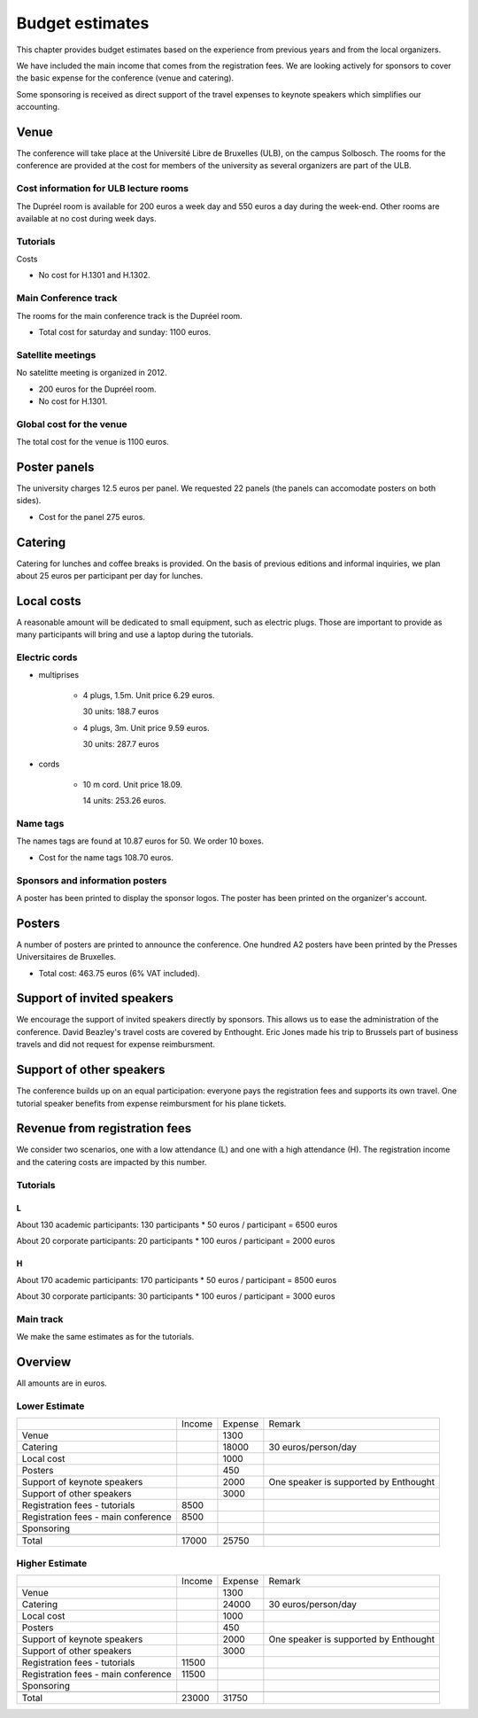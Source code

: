 ==================
 Budget estimates
==================

This chapter provides budget estimates based on the experience from previous
years and from the local organizers.

We have included the main income that comes from the registration fees. We are
looking actively for sponsors to cover the basic expense for the conference
(venue and catering).

Some sponsoring is received as direct support of the travel expenses to keynote
speakers which simplifies our accounting.

Venue
=====

The conference will take place at the Université Libre de Bruxelles (ULB), on
the campus Solbosch. The rooms for the conference are provided at the cost for
members of the university as several organizers are part of the ULB.

Cost information for ULB lecture rooms
--------------------------------------

The Dupréel room is available for 200 euros a week day and 550 euros a day
during the week-end. Other rooms are available at no cost during week days.

Tutorials
---------

Costs

* No cost for H.1301 and H.1302.

Main Conference track
---------------------

The rooms for the main conference track is the Dupréel room.

* Total cost for saturday and sunday: 1100 euros.

Satellite meetings
------------------

No satelitte meeting is organized in 2012.

* 200 euros for the Dupréel room.
* No cost for H.1301.

Global cost for the venue
-------------------------

The total cost for the venue is 1100 euros.

Poster panels
=============

The university charges 12.5 euros per panel. We requested 22 panels (the panels can accomodate posters on both sides).

* Cost for the panel 275 euros.

Catering
========

Catering for lunches and coffee breaks is provided. On the basis of previous
editions and informal inquiries, we plan about 25 euros per participant per day
for lunches.

Local costs
===========

A reasonable amount will be dedicated to small equipment, such as electric
plugs. Those are important to provide as many participants will bring and use a
laptop during the tutorials.

Electric cords
--------------

* multiprises

    * 4 plugs, 1.5m. Unit price 6.29 euros.

      30 units: 188.7 euros

    * 4 plugs, 3m. Unit price 9.59 euros.

      30 units: 287.7 euros

* cords

    * 10 m cord. Unit price 18.09.

      14 units: 253.26 euros.

Name tags
---------

The names tags are found at 10.87 euros for 50. We order 10 boxes.

* Cost for the name tags 108.70 euros.

Sponsors and information posters
--------------------------------

A poster has been printed to display the sponsor logos. The poster has been
printed on the organizer's account.

Posters
=======

A number of posters are printed to announce the conference. One
hundred A2 posters have been printed by the Presses Universitaires de
Bruxelles.

* Total cost: 463.75 euros (6% VAT included).

Support of invited speakers
===========================

We encourage the support of invited speakers directly by sponsors. This allows
us to ease the administration of the conference. David Beazley's travel costs
are covered by Enthought. Eric Jones made his trip to Brussels part of business
travels and did not request for expense reimbursment.

Support of other speakers
=========================

The conference builds up on an equal participation: everyone pays the
registration fees and supports its own travel. One tutorial speaker benefits
from expense reimbursment for his plane tickets.

Revenue from registration fees
==============================

We consider two scenarios, one with a low attendance (L) and one with a high
attendance (H). The registration income and the catering costs are impacted by
this number.

Tutorials
---------

L
^^^

About 130 academic participants: 130 participants * 50 euros / participant =
6500 euros

About 20 corporate participants: 20 participants * 100 euros / participant =
2000 euros

H
^^^

About 170 academic participants: 170 participants * 50 euros / participant =
8500 euros

About 30 corporate participants: 30 participants * 100 euros / participant =
3000 euros


Main track
----------

We make the same estimates as for the tutorials.

Overview
========

All amounts are in euros.

Lower Estimate
--------------

+--------------------+--------------------+--------------------+--------------------+
|                    |Income              |Expense             |Remark              |
+--------------------+--------------------+--------------------+--------------------+
|Venue               |                    |1300                |                    |
+--------------------+--------------------+--------------------+--------------------+
|Catering            |                    |18000               |30 euros/person/day |
+--------------------+--------------------+--------------------+--------------------+
|Local cost          |                    |1000                |                    |
+--------------------+--------------------+--------------------+--------------------+
|Posters             |                    |450                 |                    |
+--------------------+--------------------+--------------------+--------------------+
|Support of keynote  |                    |2000                |One speaker is      |
|speakers            |                    |                    |supported by        |
|                    |                    |                    |Enthought           |
+--------------------+--------------------+--------------------+--------------------+
|Support of other    |                    |3000                |                    |
|speakers            |                    |                    |                    |
+--------------------+--------------------+--------------------+--------------------+
|Registration fees - |8500                |                    |                    |
|tutorials           |                    |                    |                    |
+--------------------+--------------------+--------------------+--------------------+
|Registration fees - |8500                |                    |                    |
|main conference     |                    |                    |                    |
+--------------------+--------------------+--------------------+--------------------+
|Sponsoring          |                    |                    |                    |
|                    |                    |                    |                    |
+--------------------+--------------------+--------------------+--------------------+
|                    |                    |                    |                    |
|                    |                    |                    |                    |
+--------------------+--------------------+--------------------+--------------------+
|Total               |17000               |25750               |                    |
+--------------------+--------------------+--------------------+--------------------+

Higher Estimate
--------------

+--------------------+--------------------+--------------------+--------------------+
|                    |Income              |Expense             |Remark              |
+--------------------+--------------------+--------------------+--------------------+
|Venue               |                    |1300                |                    |
+--------------------+--------------------+--------------------+--------------------+
|Catering            |                    |24000               |30 euros/person/day |
+--------------------+--------------------+--------------------+--------------------+
|Local cost          |                    |1000                |                    |
+--------------------+--------------------+--------------------+--------------------+
|Posters             |                    |450                 |                    |
+--------------------+--------------------+--------------------+--------------------+
|Support of keynote  |                    |2000                |One speaker is      |
|speakers            |                    |                    |supported by        |
|                    |                    |                    |Enthought           |
+--------------------+--------------------+--------------------+--------------------+
|Support of other    |                    |3000                |                    |
|speakers            |                    |                    |                    |
+--------------------+--------------------+--------------------+--------------------+
|Registration fees - |11500               |                    |                    |
|tutorials           |                    |                    |                    |
+--------------------+--------------------+--------------------+--------------------+
|Registration fees - |11500               |                    |                    |
|main conference     |                    |                    |                    |
+--------------------+--------------------+--------------------+--------------------+
|Sponsoring          |                    |                    |                    |
|                    |                    |                    |                    |
+--------------------+--------------------+--------------------+--------------------+
|                    |                    |                    |                    |
|                    |                    |                    |                    |
+--------------------+--------------------+--------------------+--------------------+
|Total               |23000               |31750               |                    |
+--------------------+--------------------+--------------------+--------------------+

